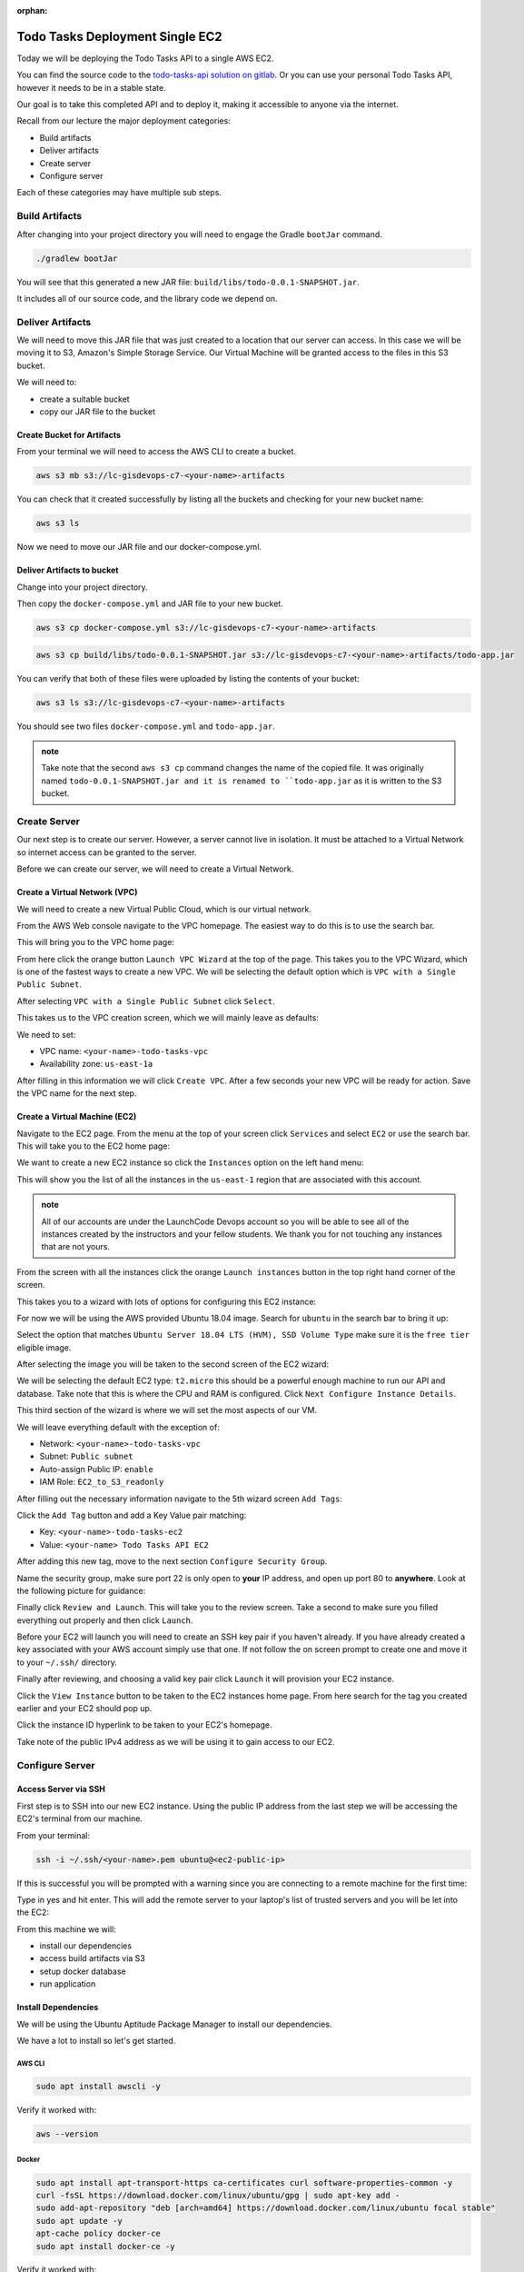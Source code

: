 :orphan:

.. _todo-tasks-deployment-single-ec2:

================================
Todo Tasks Deployment Single EC2
================================

Today we will be deploying the Todo Tasks API to a single AWS EC2.

You can find the source code to the `todo-tasks-api solution on gitlab <https://gitlab.com/LaunchCodeTraining/todo-tasks-api-solution>`_. Or you can use your personal Todo Tasks API, however it needs to be in a stable state.

Our goal is to take this completed API and to deploy it, making it accessible to anyone via the internet.

Recall from our lecture the major deployment categories:

- Build artifacts
- Deliver artifacts
- Create server
- Configure server

Each of these categories may have multiple sub steps.

Build Artifacts
===============

After changing into your project directory you will need to engage the Gradle ``bootJar`` command.

.. sourcecode:: bash

    ./gradlew bootJar

You will see that this generated a new JAR file: ``build/libs/todo-0.0.1-SNAPSHOT.jar``.

It includes all of our source code, and the library code we depend on.

Deliver Artifacts
=================

We will need to move this JAR file that was just created to a location that our server can access. In this case we will be moving it to S3, Amazon's Simple Storage Service. Our Virtual Machine will be granted access to the files in this S3 bucket.

We will need to:

- create a suitable bucket
- copy our JAR file to the bucket

Create Bucket for Artifacts
---------------------------

From your terminal we will need to access the AWS CLI to create a bucket.

.. sourcecode:: bash

    aws s3 mb s3://lc-gisdevops-c7-<your-name>-artifacts

You can check that it created successfully by listing all the buckets and checking for your new bucket name:

.. sourcecode:: bash

    aws s3 ls

Now we need to move our JAR file and our docker-compose.yml.

Deliver Artifacts to bucket
---------------------------

Change into your project directory.

Then copy the ``docker-compose.yml`` and JAR file to your new bucket.

.. sourcecode:: bash

    aws s3 cp docker-compose.yml s3://lc-gisdevops-c7-<your-name>-artifacts

.. sourcecode:: bash

    aws s3 cp build/libs/todo-0.0.1-SNAPSHOT.jar s3://lc-gisdevops-c7-<your-name>-artifacts/todo-app.jar

You can verify that both of these files were uploaded by listing the contents of your bucket:

.. sourcecode:: bash

    aws s3 ls s3://lc-gisdevops-c7-<your-name>-artifacts

You should see two files ``docker-compose.yml`` and ``todo-app.jar``.

.. admonition:: note

    Take note that the second ``aws s3 cp`` command changes the name of the copied file. It was originally named ``todo-0.0.1-SNAPSHOT.jar and it is renamed to ``todo-app.jar`` as it is written to the S3 bucket.

Create Server
=============

Our next step is to create our server. However, a server cannot live in isolation. It must be attached to a Virtual Network so internet access can be granted to the server.

Before we can create our server, we will need to create a Virtual Network.

Create a Virtual Network (VPC)
------------------------------

We will need to create a new Virtual Public Cloud, which is our virtual network.

From the AWS Web console navigate to the VPC homepage. The easiest way to do this is to use the search bar.

.. image:: /_static/images/todo-tasks-single-ec2-deployment/aws-search.png
    :alt: aws search

This will bring you to the VPC home page:

.. image:: /_static/images/todo-tasks-single-ec2-deployment/vpc-home.png
    :alt: vpc home

From here click the orange button ``Launch VPC Wizard`` at the top of the page. This takes you to the VPC Wizard, which is one of the fastest ways to create a new VPC. We will be selecting the default option which is ``VPC with a Single Public Subnet``.

.. image:: /_static/images/todo-tasks-single-ec2-deployment/vpc-wizard.png
    :alt: vpc wizard

After selecting ``VPC with a Single Public Subnet`` click ``Select``.

This takes us to the VPC creation screen, which we will mainly leave as defaults:

.. image:: /_static/images/todo-tasks-single-ec2-deployment/vpc-form.png
    :alt: vpc form

We need to set:

- VPC name: ``<your-name>-todo-tasks-vpc``
- Availability zone: ``us-east-1a``

After filling in this information we will click ``Create VPC``. After a few seconds your new VPC will be ready for action. Save the VPC name for the next step.

Create a Virtual Machine (EC2)
------------------------------

Navigate to the EC2 page. From the menu at the top of your screen click ``Services`` and select ``EC2`` or use the search bar. This will take you to the EC2 home page:

.. image:: /_static/images/todo-tasks-single-ec2-deployment/ec2-home.png
    :alt: ec2 home

We want to create a new EC2 instance so click the ``Instances`` option on the left hand menu:

.. image:: /_static/images/todo-tasks-single-ec2-deployment/instance-option.png
    :alt: instance option

This will show you the list of all the instances in the ``us-east-1`` region that are associated with this account.

.. admonition:: note

    All of our accounts are under the LaunchCode Devops account so you will be able to see all of the instances created by the instructors and your fellow students. We thank you for not touching any instances that are not yours.

.. image:: /_static/images/todo-tasks-single-ec2-deployment/all-instances.png
    :alt: all instances

From the screen with all the instances click the orange ``Launch instances`` button in the top right hand corner of the screen.

This takes you to a wizard with lots of options for configuring this EC2 instance:

.. image:: /_static/images/todo-tasks-single-ec2-deployment/ec2-wizard-1.png
    :alt: ec2 wizard 1

For now we will be using the AWS provided Ubuntu 18.04 image. Search for ``ubuntu`` in the search bar to bring it up:

.. image:: /_static/images/todo-tasks-single-ec2-deployment/ubuntu-search.png
    :alt: ubuntu search

Select the option that matches ``Ubuntu Server 18.04 LTS (HVM), SSD Volume Type`` make sure it is the ``free tier`` eligible image.

After selecting the image you will be taken to the second screen of the EC2 wizard:

.. image:: /_static/images/todo-tasks-single-ec2-deployment/ec2-wizard-2.png
    :alt: ec2 wizard 2

We will be selecting the default EC2 type: ``t2.micro`` this should be a powerful enough machine to run our API and database. Take note that this is where the CPU and RAM is configured. Click ``Next Configure Instance Details``.

This third section of the wizard is where we will set the most aspects of our VM.

We will leave everything default with the exception of:

- Network: ``<your-name>-todo-tasks-vpc``
- Subnet: ``Public subnet``
- Auto-assign Public IP: ``enable``
- IAM Role: ``EC2_to_S3_readonly``

.. image:: /_static/images/todo-tasks-single-ec2-deployment/ec2-wizard-3.png
    :alt: ec2 wizard 3

.. image:: /_static/images/todo-tasks-single-ec2-deployment/ec2-wizard-3-2.png
    :alt: ec2 wizard 3.2

After filling out the necessary information navigate to the 5th wizard screen ``Add Tags``:

.. image:: /_static/images/todo-tasks-single-ec2-deployment/ec2-wizard-5.png
    :alt: ec2 wizard 5

Click the ``Add Tag`` button and add a Key Value pair matching:

- Key: ``<your-name>-todo-tasks-ec2``
- Value: ``<your-name> Todo Tasks API EC2``

.. image:: /_static/images/todo-tasks-single-ec2-deployment/ec2-wizard-5-2.png
    :alt: ec2 wizard 5.2

After adding this new tag, move to the next section ``Configure Security Group``.

Name the security group, make sure port 22 is only open to **your** IP address, and open up port 80 to **anywhere**. Look at the following picture for guidance:

.. image:: /_static/images/todo-tasks-single-ec2-deployment/ec2-wizard-6.png
    :alt: ec2 wizard 6

Finally click ``Review and Launch``. This will take you to the review screen. Take a second to make sure you filled everything out properly and then click ``Launch``. 

Before your EC2 will launch you will need to create an SSH key pair if you haven't already. If you have already created a key associated with your AWS account simply use that one. If not follow the on screen prompt to create one and move it to your ``~/.ssh/`` directory.


Finally after reviewing, and choosing a valid key pair click ``Launch`` it will provision your EC2 instance.

Click the ``View Instance`` button to be taken to the EC2 instances home page. From here search for the tag you created earlier and your EC2 should pop up.

.. image:: /_static/images/todo-tasks-single-ec2-deployment/ec2-tag-search.png
    :alt: ec2 tag search

Click the instance ID hyperlink to be taken to your EC2's homepage.

.. image:: /_static/images/todo-tasks-single-ec2-deployment/ec2-instance-homepage.png
    :alt: ec2 instance homepage

Take note of the public IPv4 address as we will be using it to gain access to our EC2.

Configure Server
================

Access Server via SSH
---------------------

First step is to SSH into our new EC2 instance. Using the public IP address from the last step we will be accessing the EC2's terminal from our machine.

From your terminal:

.. sourcecode:: bash

    ssh -i ~/.ssh/<your-name>.pem ubuntu@<ec2-public-ip>

If this is successful you will be prompted with a warning since you are connecting to a remote machine for the first time:

.. image:: /_static/images/todo-tasks-single-ec2-deployment/ec2-ssh.png
    :alt: ec2 ssh

Type in yes and hit enter. This will add the remote server to your laptop's list of trusted servers and you will be let into the EC2:

.. image:: /_static/images/todo-tasks-single-ec2-deployment/ec2-ssh-success.png
    :alt: ec2 ssh success

From this machine we will:

- install our dependencies
- access build artifacts via S3
- setup docker database
- run application

Install Dependencies
--------------------

We will be using the Ubuntu Aptitude Package Manager to install our dependencies.

We have a lot to install so let's get started.

AWS CLI
^^^^^^^

.. sourcecode:: bash

    sudo apt install awscli -y

Verify it worked with:

.. sourcecode:: bash

    aws --version

Docker
^^^^^^

.. sourcecode:: bash

    sudo apt install apt-transport-https ca-certificates curl software-properties-common -y
    curl -fsSL https://download.docker.com/linux/ubuntu/gpg | sudo apt-key add -
    sudo add-apt-repository "deb [arch=amd64] https://download.docker.com/linux/ubuntu focal stable"
    sudo apt update -y
    apt-cache policy docker-ce
    sudo apt install docker-ce -y

Verify it worked with:

.. sourcecode:: bash

    docker --version

Docker-Compose
^^^^^^^^^^^^^^

.. sourcecode:: bash

    sudo curl -L "https://github.com/docker/compose/releases/download/1.26.0/docker-compose-$(uname -s)-$(uname -m)" -o /usr/local/bin/docker-compose
    sudo chmod +x /usr/local/bin/docker-compose

Verify it worked with:

.. sourcecode:: bash

    docker-compose --version

Java Run time 11
^^^^^^^^^^^^^^^^

.. sourcecode:: bash

    sudo apt install default-jre -y

Verify it worked with:

.. sourcecode:: bash

    java --version

Now that everything is installed, let's access our S3 bucket to grab the ``todo-app.jar`` and ``docker-compose.yml`` files.

Get Artifacts
-------------

.. sourcecode:: bash

    aws s3 cp s3://lc-gisdevops-c7-paul-artifacts/todo-app.jar .
    aws s3 cp s3://lc-gisdevops-c7-paul-artifacts/docker-compose.yml .

Setup Database
--------------

.. sourcecode:: bash

    sudo docker-compose up -d

Run Application
---------------

.. sourcecode:: bash

    sudo java -jar todo-app.jar --DB_HOST=localhost --DB_PORT=5444 --DB_NAME=todo --DB_USER=todo_user --DB_PASS=todopass --APP_PORT=80

After your application starts up (you should see the familiar tom cat logs) your application will be available on port 80 at your public ip address.

To try it out from your local machine:

.. sourcecode:: bash

    curl <public-ip-address>/todos

Try out all the endpoints with curl:

.. sourcecode:: bash

    curl -X POST <public-ip-address>/todos -H 'Content-Type: application/json' -d '{"text": "clean the kitchen"}'
    curl <public-ip-address>/todos
    curl <public-ip-address>/todos/1
    curl <public-ip-address>/todos/1/tasks
    curl -X POST <public-ip-address>/todos/1/tasks -H 'Content-Type: application/json' -d '{"title": "unload dishwasher"}'
    curl <public-ip-address>/todos/1/tasks

Congrats on deploying your first API! We will continue to build on this throughout the remaining AWS lessons. We took some short cuts, and aren't following some best practices, but we will get to that later. For now revel at your newfound operation powers!

Review
======

We covered a lot of ground in this walkthrough, but they can be defined in the following categories:

- Build artifacts
- Deliver artifacts
- Create server
- Configure server

These steps are the same across CSPs, different tech stacks and different applications. The steps within the categories almost always changed based on the needs of your specific deployment.
